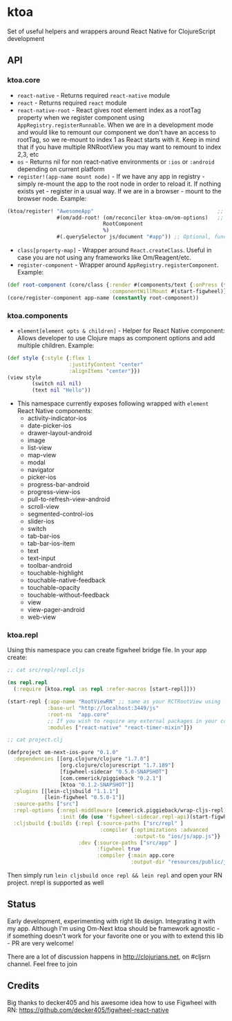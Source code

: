 * ktoa

Set of useful helpers and wrappers around React Native for
ClojureScript development

** API

*** ktoa.core

- ~react-native~ - Returns required ~react-native~ module
- ~react~ - Returns required ~react~ module
- ~react-native-root~ - React gives root element index as a rootTag
  property when we register component using
  ~AppRegistry.registerRunnable~. When we are in a development mode
  and would like to remount our component we don't have an access to
  rootTag, so we re-mount to index 1 as React starts with it. Keep in
  mind that if you have multiple RNRootView you may want to remount to
  index 2,3, etc
- ~os~ - Returns nil for non react-native environments or ~:ios~ or
  ~:android~ depending on current platform
- ~register!(app-name mount node)~ - If we have any app in registry -
  simply re-mount the app to the root node in order to reload it. If
  nothing exists yet - register in a usual way. If we are in a
  browser - mount to the browser node. Example:

#+BEGIN_SRC clojure
(ktoa/register! "AwesomeApp"                                        ;; App name, same as in your RCTRootView
                #(om/add-root! (om/reconciler ktoa-om/om-options)   ;; Function which accept element to mount to
                               RootComponent
                               %)
                #(.querySelector js/document "#app")) ;; Optional, function which returns browser node to mount to. Only in case of cross platform development
#+END_SRC
- ~class[property-map]~ - Wrapper around ~React.createClass~. Useful
  in case you are not using any frameworks like Om/Reagent/etc.
- ~register-component~ - Wrapper around ~AppRegistry.registerComponent~. Example:
#+BEGIN_SRC clojure
(def root-component (core/class {:render #(components/text {:onPress (fn[](start-figwheel))} "Start figwheel")
                                 :componentWillMount #(start-figwheel)}))
(core/register-component app-name (constantly root-component))
#+END_SRC

*** ktoa.components

- ~element[element opts & children]~ - Helper for React Native
  component: Allows developer to use Clojure maps as component options
  and add multiple children. Example:

#+BEGIN_SRC clojure
(def style {:style {:flex 1
                    :justifyContent "center"
                    :alignItems "center"}})
(view style
        (switch nil nil)
        (text nil "Hello"))
#+END_SRC

- This namespace currently exposes following wrapped with ~element~ React Native components:
    -  activity-indicator-ios
    -  date-picker-ios
    -  drawer-layout-android
    -  image
    -  list-view
    -  map-view
    -  modal
    -  navigator
    -  picker-ios
    -  progress-bar-android
    -  progress-view-ios
    -  pull-to-refresh-view-android
    -  scroll-view
    -  segmented-control-ios
    -  slider-ios
    -  switch
    -  tab-bar-ios
    -  tab-bar-ios-item
    -  text
    -  text-input
    -  toolbar-android
    -  touchable-highlight
    -  touchable-native-feedback
    -  touchable-opacity
    -  touchable-without-feedback
    -  view
    -  view-pager-android
    -  web-view

*** ktoa.repl

Using this namespace you can create figwheel bridge file. In your app create:
#+BEGIN_SRC clojure
;; cat src/repl/repl.cljs

(ns repl.repl
  (:require [ktoa.repl :as repl :refer-macros [start-repl]]))

(start-repl {:app-name "RootViewRN" ;; same as your RCTRootView using
             :base-url "http://localhost:3449/js"
             :root-ns  "app.core"
			 ;; If you wish to require any external packages in your code - specify it here. See issue #1
			 :modules ["react-native" "react-timer-mixin"]})

;; cat project.clj

(defproject om-next-ios-pure "0.1.0"
  :dependencies [[org.clojure/clojure "1.7.0"]
                 [org.clojure/clojurescript "1.7.189"]
                 [figwheel-sidecar "0.5.0-SNAPSHOT"]
                 [com.cemerick/piggieback "0.2.1"]
                 [ktoa "0.1.2-SNAPSHOT"]]
  :plugins [[lein-cljsbuild "1.1.1"]
            [lein-figwheel "0.5.0-1"]]
  :source-paths ["src"]
  :repl-options {:nrepl-middleware [cemerick.piggieback/wrap-cljs-repl]
                 :init (do (use 'figwheel-sidecar.repl-api)(start-figwheel!))}
  :cljsbuild {:builds {:repl {:source-paths ["src/repl" ]
                              :compiler {:optimizations :advanced
                                         :output-to "ios/js/app.js"}}
                       :dev {:source-paths ["src/app" ]
                             :figwheel true
                             :compiler {:main app.core
                                        :output-dir "resources/public/js"}}}})
#+END_SRC

Then simply run ~lein cljsbuild once repl && lein repl~ and open your
RN project. nrepl is supported as well

** Status

Early development, experimenting with right lib design. Integrating it
with my app. Although I'm using Om-Next ktoa should be framework
agnostic - if something doesn't work for your favorite one or you with
to extend this lib - PR are very welcome!

There are a lot of discussion happens in http://clojurians.net, on
#cljsrn channel. Feel free to join

** Credits

Big thanks to decker405 and his awesome idea how to use Figwheel with
RN: https://github.com/decker405/figwheel-react-native
